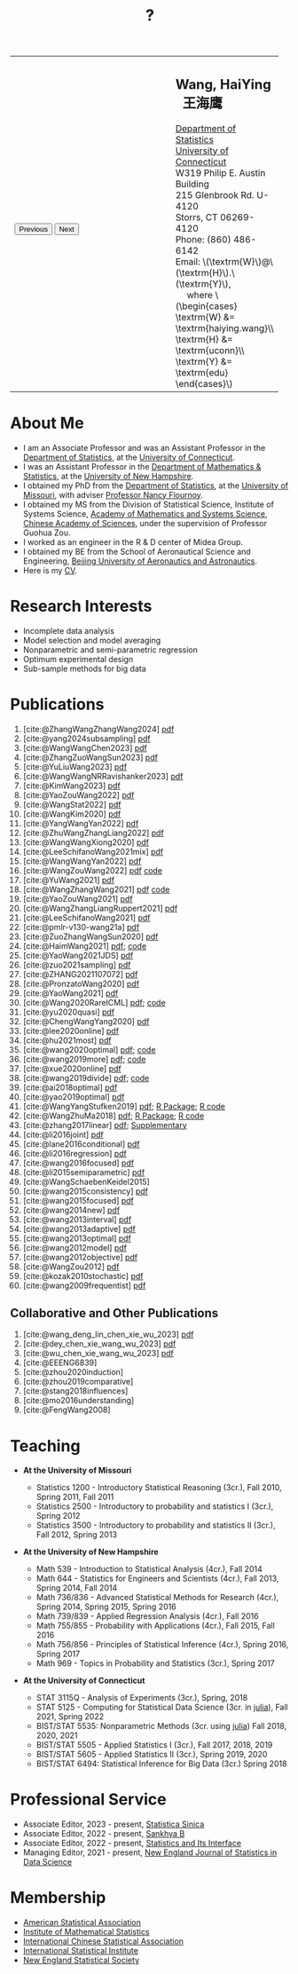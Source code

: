 #+TITLE: ?
#+AUTHOR:    Wang, HaiYing
#+EMAIL:     haiying.wang@uconn.edu

#+BEGIN_EXPORT html
<script type = "text/javascript">
/* <![CDATA[ */
  function displayImage(image) {
  document.getElementById("img").src = image;
  }
  function displayNextImage() {
  x = (x == images.length - 1) ? 0 : x + 1;
  displayImage(images[x]);
  }
  function displayPreviousImage() {
      x = (x <= 0) ? images.length - 1 : x - 1;
      displayImage(images[x]);
  }
  function startTimer() {
  setInterval(displayNextImage, 5000);
  }
  var images = [], x = -1;
    images[0]  = "figures/why.jpg";
    <!-- images[1]  = "figures/why001.jpg"; -->
    images[1]  = "figures/why002.jpg";
    images[2]  = "figures/why003.jpg";
    <!-- images[4]  = "figures/why004.jpg"; -->
    <!-- images[5]  = "figures/why005.jpg"; -->
    <!-- images[6]  = "figures/why006.jpg"; -->
    <!-- images[7]  = "figures/why007.jpg"; -->
    images[3]  = "figures/why008.jpg";
    <!-- images[9]  = "figures/why009.jpg"; -->
    <!-- images[10] = "figures/why010.jpg"; -->
    <!-- images[11] = "figures/why011.jpg"; -->
    images[4] = "figures/why012.jpg";
    images[5] = "figures/why013.jpg";
    images[6] = "figures/why014.jpg";
  window.addEventListener('load', function() {
  'use strict';
  startTimer();
  }, false);
/* ]]> */
</script>

<script type="text/javascript" src="https://cdn.mathjax.org/mathjax/latest/MathJax.js?config=TeX-MML-AM_CHTML">
</script>

<table style="width: 100%" border="0" cellpadding="0">
	<colgroup>
		<col span="1" style="width: 60%;">
		<col span="1" style="width: 40;">
	</colgroup>
	<tr>
		<td>
			<img id="img" src="figures/why.jpg" alt="" height="350"/><br />
			<button onclick="displayPreviousImage()">Previous</button>
			<button onclick="displayNextImage()">Next</button>
		</td>
		<td>
			<h2>Wang, HaiYing &nbsp; 王海鹰</h2>
			<div>
				<a href="http://www.stat.uconn.edu/">Department of Statistics </a><br />
				<a href="http://www.uconn.edu/">University of Connecticut</a><br />
				W319 Philip E. Austin Building<br />
				215 Glenbrook Rd. U-4120<br />
				Storrs, CT 06269-4120<br />
				Phone: (860) 486-6142<br />
				Email: \(\textrm{W}\)@\(\textrm{H}\).\(\textrm{Y}\), <br />
				&emsp; where
				\(\begin{cases} \textrm{W} &= \textrm{haiying.wang}\\ \textrm{H} &= \textrm{uconn}\\ \textrm{Y} &= \textrm{edu} \end{cases}\) <br />
			</div>
		</td>
	</tr>
</table>
#+END_EXPORT

* About Me
:PROPERTIES:
:CUSTOM_ID: about-me
:END:

- I am an Associate Professor and was an Assistant Professor in the
	[[http://stat.uconn.edu/][Department of Statistics]], at the [[http://uconn.edu/][University of Connecticut]].
- I was an Assistant Professor in the
	[[http://ceps.unh.edu/mathematics-statistics][Department of Mathematics & Statistics]], at the [[http://www.unh.edu/][University of New Hampshire]].
- I obtained my PhD from the
	[[http://www.stat.missouri.edu/][Department of Statistics]], at the [[http://www.missouri.edu/][University of Missouri]], with adviser [[https://www.stat.missouri.edu/people/flournoy][Professor Nancy Flournoy]].
- I obtained my MS from the Division of Statistical Science, Institute of Systems Science,
	[[http://english.amss.cas.cn/][Academy of Mathematics and Systems Science]], [[http://english.cas.cn/][Chinese Academy of Sciences]], under the supervision of Professor Guohua Zou.
- I worked as an engineer in the R & D center of Midea Group.
- I obtained my BE from the School of Aeronautical Science and Engineering,
	[[http://ev.buaa.edu.cn/][Beijing University of Aeronautics and Astronautics]].
- Here is my [[https://www.dropbox.com/s/ewang96rpcfyk8x/CV.pdf?dl=0][CV]].
	
* Research Interests
:PROPERTIES:
:CUSTOM_ID: research-interests
:END:

- Incomplete data analysis
- Model selection and model averaging
- Nonparametric and semi-parametric regression
- Optimum experimental design
- Sub-sample methods for big data
  
# * Work in progress
# :PROPERTIES:
# :CUSTOM_ID: work-in-progress
# :END:

   
* Publications
:PROPERTIES:
:CUSTOM_ID: publications
:END:
 
1. [cite:@ZhangWangZhangWang2024] [[https://arxiv.org/pdf/2302.13441.pdf][pdf]]
1. [cite:@yang2024subsampling] [[https://rdcu.be/dyFzJ][pdf]]
1. [cite:@WangWangChen2023] [[file:pdfs/DiscussionOnInferenceStreamedData.pdf][pdf]]
2. [cite:@ZhangZuoWangSun2023] [[https://arxiv.org/pdf/2210.04581.pdf][pdf]]
3. [cite:@YuLiuWang2023] [[file:pdfs/IBOSS_GLM.pdf][pdf]]
4. [cite:@WangWangNRRavishanker2023] [[file:pdfs/OSMAC_MCAP.pdf][pdf]]
5. [cite:@KimWang2023] [[file:pdfs/noteWeightSmoothing.pdf][pdf]]
6. [cite:@YaoZouWang2022] [[file:pdfs/OSMAC_softmax_Constraints.pdf][pdf]]
7. [cite:@WangStat2022] [[https://arxiv.org/pdf/2210.00111.pdf][pdf]]
8. [cite:@WangKim2020] [[https://arxiv.org/abs/2011.05988][pdf]]
9. [cite:@YangWangYan2022] [[file:pdfs/OSMAC_ParametricAFT.pdf][pdf]]
10. [cite:@ZhuWangZhangLiang2022] [[file:pdfs/FMA_Scalable.pdf][pdf]]
11. [cite:@WangWangXiong2020] [[https://arxiv.org/pdf/2210.04079.pdf][pdf]]
12. [cite:@LeeSchifanoWang2021mix] [[file:pdfs/OSMAC_NormalMixture.pdf][pdf]]
13. [cite:@WangWangYan2022] [[file:pdfs/weightstests.pdf][pdf]]
14. [cite:@WangZouWang2022] [[https://arxiv.org/pdf/2205.08588.pdf][pdf]] [[https://github.com/Ossifragus/Ossifragus.github.io/tree/main/codes/OSMAC_PoissonVsSWR][code]]
15. [cite:@YuWang2021] [[./pdfs/LinearDiscrimination.pdf][pdf]]
16. [cite:@WangZhangWang2021] [[https://arxiv.org/pdf/2110.13048.pdf][pdf]] [[https://github.com/Ossifragus/Ossifragus.github.io/tree/main/codes/NIPS_logistic][code]]
17. [cite:@YaoZouWang2021] [[./pdfs/OSMAC_Softmax_Poi.pdf][pdf]]
18. [cite:@WangZhangLiangRuppert2021] [[./pdfs/IterativeLikelihood.pdf][pdf]]
19. [cite:@LeeSchifanoWang2021] [[./pdfs/OSMAC_FASA.pdf][pdf]]
20. [cite:@pmlr-v130-wang21a] [[http://proceedings.mlr.press/v130/wang21a/wang21a.pdf][pdf]]
21. [cite:@ZuoZhangWangSun2020] [[file:pdfs/OSMAC_DistributedLogistic.pdf][pdf]]
22. [cite:@HaimWang2021] [[./pdfs/latexnb-jds.pdf][pdf]]; [[https://github.com/Ossifragus/runcode][code]]
23. [cite:@YaoWang2021JDS] [[./pdfs/OSMAC_JDS.pdf][pdf]]
24. [cite:@zuo2021sampling] [[./pdfs/OSMAC_AdditiveHazard.pdf][pdf]]
25. [cite:@ZHANG2021107072] [[./pdfs/OSMAC_DistLinear.pdf][pdf]]
26. [cite:@PronzatoWang2020] [[https://arxiv.org/pdf/2004.00792.pdf][pdf]]
27. [cite:@YaoWang2021] [[./pdfs/SelectiveBig.pdf][pdf]]
28. [cite:@Wang2020RareICML] [[https://arxiv.org/pdf/2006.00683.pdf][pdf]]; [[https://filedn.com/l3ajGDP3gyLyPFvbUFtvg48/code/RareICML2020/][code]]
29. [cite:@yu2020quasi] [[https://arxiv.org/pdf/2005.10435.pdf][pdf]]
30. [cite:@ChengWangYang2020] [[./pdfs/IBOSS_Logistic.pdf][pdf]]
31. [cite:@lee2020online] [[./pdfs/online_MeasurementError.pdf][pdf]]
32. [cite:@hu2021most] [[https://arxiv.org/pdf/2005.11461.pdf][pdf]]
33. [cite:@wang2020optimal] [[https://arxiv.org/pdf/2001.10168.pdf][pdf]]; [[https://filedn.com/l3ajGDP3gyLyPFvbUFtvg48/code/OSMAC_quantile/][code]]
34. [cite:@wang2019more] [[https://arxiv.org/pdf/1802.02698.pdf][pdf]]; [[https://filedn.com/l3ajGDP3gyLyPFvbUFtvg48/code/More_Efficient_Logistic/][code]]
35. [cite:@xue2020online] [[https://arxiv.org/pdf/1809.01291.pdf][pdf]]
36. [cite:@wang2019divide] [[https://arxiv.org/pdf/1905.09948.pdf][pdf]]; [[https://filedn.com/l3ajGDP3gyLyPFvbUFtvg48/code/IBOSS-DC-Linear/][code]]
37. [cite:@ai2018optimal] [[https://arxiv.org/pdf/1806.06761.pdf][pdf]]
38. [cite:@yao2019optimal] [[./pdfs/SoftmaxSP.pdf][pdf]]
39. [cite:@WangYangStufken2019] [[./pdfs/IBOSS_Linear.pdf][pdf]]; [[https://github.com/Ossifragus/IBOSS][R Package]]; [[https://filedn.com/l3ajGDP3gyLyPFvbUFtvg48/code/IBOSS/][R code]]
40. [cite:@WangZhuMa2018] [[./pdfs/OSMAC_Logistic.pdf][pdf]]; [[https://github.com/Ossifragus/OSMAC][R Package]]; [[https://filedn.com/l3ajGDP3gyLyPFvbUFtvg48/code/OSMAC_logistic/][R code]]
41. [cite:@zhang2017linear] [[./pdfs/LinearErrorJASA.pdf][pdf]]; [[./pdfs/LinearErrorJASASupplementary.pdf][Supplementary]]
42. [cite:@li2016joint] [[./pdfs/2016JoingAnalysis.pdf][pdf]]
43. [cite:@lane2016conditional] [[./pdfs/moda11.pdf][pdf]]
44. [cite:@li2016regression] [[./pdfs/CorrCenObs.pdf][pdf]]
45. [cite:@wang2016focused] [[./pdfs/fmaBothError.pdf][pdf]]
46. [cite:@li2015semiparametric] [[./pdfs/MultiPC.pdf][pdf]]
47. [cite:@WangSchaebenKeidel2015]
48. [cite:@wang2015consistency] [[./pdfs/lognormal.pdf][pdf]]
49. [cite:@wang2015focused] [[./pdfs/FMAPC.pdf][pdf]]
50. [cite:@wang2014new] [[./pdfs/BoundedLog-linear.pdf][pdf]]
51. [cite:@wang2013interval] [[./pdfs/CI.pdf][pdf]]
52. [cite:@wang2013adaptive] [[./pdfs/Alasso.pdf][pdf]]
53. [cite:@wang2013optimal] [[./pdfs/moda10.pdf][pdf]]
54. [cite:@wang2012model] [[./pdfs/FMA_VCPLEM.pdf][pdf]]
55. [cite:@wang2012objective] [[./pdfs/RefNonreg.pdf][pdf]]
56. [cite:@WangZou2012] [[./pdfs/LinearFMA.pdf][pdf]]
57. [cite:@kozak2010stochastic] [[./pdfs/Allocation.pdf][pdf]]
58. [cite:@wang2009frequentist] [[./pdfs/FrequentistReview.pdf][pdf]]

** Collaborative and Other Publications
:PROPERTIES:
:CUSTOM_ID: other_publications
:END:

1. [cite:@wang_deng_lin_chen_xie_wu_2023] [[https://nejsds.nestat.org/journal/NEJSDS/article/58/file/pdf][pdf]]
2. [cite:@dey_chen_xie_wang_wu_2023] [[https://nejsds.nestat.org/journal/NEJSDS/article/55/file/pdf][pdf]]
3. [cite:@wu_chen_xie_wang_wu_2023] [[https://nejsds.nestat.org/journal/NEJSDS/article/29/file/pdf][pdf]]
4. [cite:@EEENG6839]
5. [cite:@zhou2020induction]
6. [cite:@zhou2019comparative]
7. [cite:@stang2018influences]
8. [cite:@mo2016understanding]
9. [cite:@FengWang2008]

* Teaching
:PROPERTIES:
:CUSTOM_ID: teaching
:END:

- *At the University of Missouri*

	- Statistics 1200 - Introductory Statistical Reasoning (3cr.), Fall 2010, Spring 2011, Fall 2011
	- Statistics 2500 - Introductory to probability and statistics I (3cr.), Spring 2012
	- Statistics 3500 - Introductory to probability and statistics II (3cr.), Fall 2012, Spring 2013

- *At the University of New Hampshire*

	- Math 539 - Introduction to Statistical Analysis (4cr.), Fall 2014
	- Math 644 - Statistics for Engineers and Scientists (4cr.), Fall 2013, Spring 2014, Fall 2014
	- Math 736/836 - Advanced Statistical Methods for Research (4cr.), Spring 2014, Spring 2015, Spring 2016
	- Math 739/839 - Applied Regression Analysis (4cr.), Fall 2016
	- Math 755/855 - Probability with Applications (4cr.), Fall 2015, Fall 2016
	- Math 756/856 - Principles of Statistical Inference (4cr.), Spring 2016, Spring 2017
	- Math 969 - Topics in Probability and Statistics (3cr.), Spring 2017

- *At the University of Connecticut*

	- STAT 3115Q - Analysis of Experiments (3cr.), Spring, 2018
	- STAT 5125 - Computing for Statistical Data Science (3cr. in [[https://julialang.org/][julia]]), Fall 2021, Spring 2022
	- BIST/STAT 5535: Nonparametric Methods (3cr. using [[https://julialang.org/][julia]]) Fall 2018, 2020, 2021
	- BIST/STAT 5505 - Applied Statistics I (3cr.), Fall 2017, 2018, 2019
	- BIST/STAT 5605 - Applied Statistics II (3cr.), Spring 2019, 2020
	- BIST/STAT 6494: Statistical Inference for Big Data (3cr.) Spring 2018

* Professional Service
:PROPERTIES:
:CUSTOM_ID: professional_service
:END:
- Associate Editor, 2023 - present, [[https://www3.stat.sinica.edu.tw/statistica/][Statistica Sinica]]
- Associate Editor, 2022 - present, [[https://www.springer.com/journal/13571][Sankhya B]]
- Associate Editor, 2022 - present, [[https://www.intlpress.com/site/pub/pages/journals/items/sii/_home/_main/index.php][Statistics and Its Interface]]
- Managing Editor, 2021 - present,  [[https://journal.nestat.org/][New England Journal of Statistics in Data Science]]
* Membership
:PROPERTIES:
:CUSTOM_ID: membership
:END:

- [[http://www.amstat.org/][American Statistical Association]]
- [[http://www.imstat.org/][Institute of Mathematical Statistics]]
- [[http://www.icsa.org/][International Chinese Statistical Association]]
- [[http://www.isi-web.org/][International Statistical Institute]]
- [[https://nestat.org][New England Statistical Society]]


* Export Configuration                                           :noexport:
# -*- org-confirm-babel-evaluate: nil -*-
#+startup: content hideblocks
#+options: h:4 timestamp:nil date:nil tasks tex:t num:nil toc:nil
#+options: author:nil creator:nil html-postamble:nil HTML_DOCTYPE:HTML5
#+HTML_HEAD: <base target="_blank">
#+HTML_HEAD: <link rel="stylesheet" type="text/css" href="./style/myorg.css"/>
#+HTML_HEAD: <link rel="stylesheet" type="text/css" href="./style/org.css"/>

# #+INFOJS_OPT: view:t toc:t ltoc:t mouse:underline buttons:0 path:http://thomasf.github.io/solarized-css/org-info.min.js
# #+HTML_HEAD: <link rel="stylesheet" type="text/css" href="http://thomasf.github.io/solarized-css/solarized-dark.min.css" />

#+bibliography: papers.bib
#+cite_export: csl APA-CV.csl
